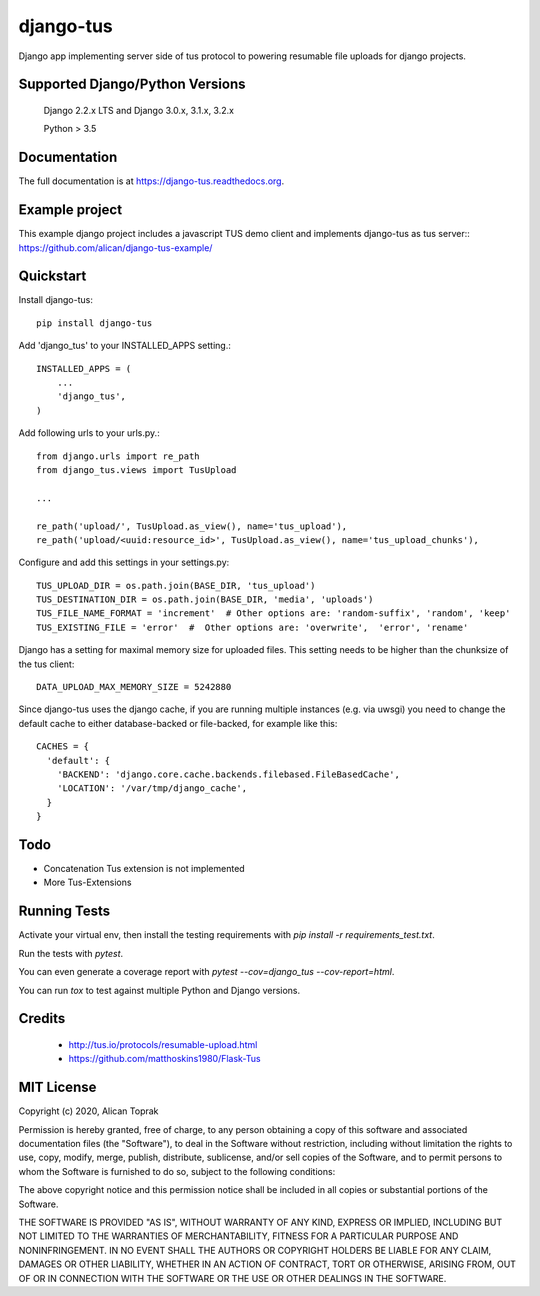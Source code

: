 =============================
django-tus
=============================

.. image:: https://badge.fury.io/py/django-tus.png
    :target: https://badge.fury.io/py/django-tus

.. image:: https://travis-ci.org/alican/django-tus.png?branch=master
    :target: https://travis-ci.org/alican/django-tus

Django app implementing server side of tus protocol to powering resumable file uploads for django projects.

Supported Django/Python Versions
---------------------------------

    Django 2.2.x LTS and
    Django 3.0.x, 3.1.x, 3.2.x

    Python > 3.5

Documentation
-------------

The full documentation is at https://django-tus.readthedocs.org.

Example project
---------------

This example django project includes a javascript TUS demo client and implements django-tus as tus server:: https://github.com/alican/django-tus-example/

Quickstart
-------------

Install django-tus::

    pip install django-tus


Add 'django_tus' to your INSTALLED_APPS setting.::

    INSTALLED_APPS = (
        ...
        'django_tus',
    )

Add following urls to your urls.py.::

    from django.urls import re_path
    from django_tus.views import TusUpload

    ...

    re_path('upload/', TusUpload.as_view(), name='tus_upload'),
    re_path('upload/<uuid:resource_id>', TusUpload.as_view(), name='tus_upload_chunks'),


Configure and add this settings in your settings.py::

    TUS_UPLOAD_DIR = os.path.join(BASE_DIR, 'tus_upload')
    TUS_DESTINATION_DIR = os.path.join(BASE_DIR, 'media', 'uploads')
    TUS_FILE_NAME_FORMAT = 'increment'  # Other options are: 'random-suffix', 'random', 'keep'
    TUS_EXISTING_FILE = 'error'  #  Other options are: 'overwrite',  'error', 'rename'


Django has a setting for maximal memory size for uploaded files. This setting needs to be higher than the chunksize of
the tus client::

    DATA_UPLOAD_MAX_MEMORY_SIZE = 5242880

Since django-tus uses the django cache, if you are running multiple instances (e.g. via uwsgi) you need to change
the default cache to either database-backed or file-backed, for example like this::

    CACHES = {
      'default': {
        'BACKEND': 'django.core.cache.backends.filebased.FileBasedCache',
        'LOCATION': '/var/tmp/django_cache',
      }
    }

Todo
--------

* Concatenation Tus extension is not implemented
* More Tus-Extensions

Running Tests
--------------

Activate your virtual env, then install the testing requirements with `pip install -r requirements_test.txt`.

Run the tests with `pytest`.

You can even generate a coverage report with `pytest --cov=django_tus --cov-report=html`.

You can run `tox` to test against multiple Python and Django versions.

Credits
---------

    * http://tus.io/protocols/resumable-upload.html
    * https://github.com/matthoskins1980/Flask-Tus


MIT License
-------------

Copyright (c) 2020, Alican Toprak

Permission is hereby granted, free of charge, to any person obtaining a copy of this software and associated documentation files (the "Software"), to deal in the Software without restriction, including without limitation the rights to use, copy, modify, merge, publish, distribute, sublicense, and/or sell copies of the Software, and to permit persons to whom the Software is furnished to do so, subject to the following conditions:

The above copyright notice and this permission notice shall be included in all copies or substantial portions of the Software.

THE SOFTWARE IS PROVIDED "AS IS", WITHOUT WARRANTY OF ANY KIND, EXPRESS OR IMPLIED, INCLUDING BUT NOT LIMITED TO THE WARRANTIES OF MERCHANTABILITY, FITNESS FOR A PARTICULAR PURPOSE AND NONINFRINGEMENT. IN NO EVENT SHALL THE AUTHORS OR COPYRIGHT HOLDERS BE LIABLE FOR ANY CLAIM, DAMAGES OR OTHER LIABILITY, WHETHER IN AN ACTION OF CONTRACT, TORT OR OTHERWISE, ARISING FROM, OUT OF OR IN CONNECTION WITH THE SOFTWARE OR THE USE OR OTHER DEALINGS IN THE SOFTWARE.
